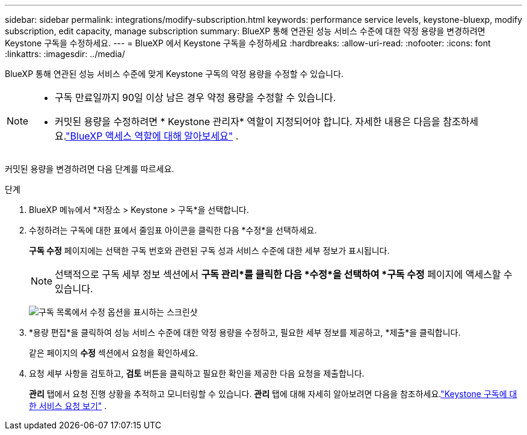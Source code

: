 ---
sidebar: sidebar 
permalink: integrations/modify-subscription.html 
keywords: performance service levels, keystone-bluexp, modify subscription, edit capacity, manage subscription 
summary: BlueXP 통해 연관된 성능 서비스 수준에 대한 약정 용량을 변경하려면 Keystone 구독을 수정하세요. 
---
= BlueXP 에서 Keystone 구독을 수정하세요
:hardbreaks:
:allow-uri-read: 
:nofooter: 
:icons: font
:linkattrs: 
:imagesdir: ../media/


[role="lead"]
BlueXP 통해 연관된 성능 서비스 수준에 맞게 Keystone 구독의 약정 용량을 수정할 수 있습니다.

[NOTE]
====
* 구독 만료일까지 90일 이상 남은 경우 약정 용량을 수정할 수 있습니다.
* 커밋된 용량을 수정하려면 * Keystone 관리자* 역할이 지정되어야 합니다.  자세한 내용은 다음을 참조하세요.link:https://docs.netapp.com/us-en/bluexp-setup-admin/reference-iam-predefined-roles.html["BlueXP 액세스 역할에 대해 알아보세요"^] .


====
커밋된 용량을 변경하려면 다음 단계를 따르세요.

.단계
. BlueXP 메뉴에서 *저장소 > Keystone > 구독*을 선택합니다.
. 수정하려는 구독에 대한 표에서 줄임표 아이콘을 클릭한 다음 *수정*을 선택하세요.
+
*구독 수정* 페이지에는 선택한 구독 번호와 관련된 구독 성과 서비스 수준에 대한 세부 정보가 표시됩니다.

+

NOTE: 선택적으로 구독 세부 정보 섹션에서 *구독 관리*를 클릭한 다음 *수정*을 선택하여 *구독 수정* 페이지에 액세스할 수 있습니다.

+
image:bxp-modify-subscription-1.png["구독 목록에서 수정 옵션을 표시하는 스크린샷"]

. *용량 편집*을 클릭하여 성능 서비스 수준에 대한 약정 용량을 수정하고, 필요한 세부 정보를 제공하고, *제출*을 클릭합니다.
+
같은 페이지의 *수정* 섹션에서 요청을 확인하세요.

. 요청 세부 사항을 검토하고, *검토* 버튼을 클릭하고 필요한 확인을 제공한 다음 요청을 제출합니다.
+
*관리* 탭에서 요청 진행 상황을 추적하고 모니터링할 수 있습니다.  *관리* 탭에 대해 자세히 알아보려면 다음을 참조하세요.link:../integrations/administration-tab.html["Keystone 구독에 대한 서비스 요청 보기"] .


